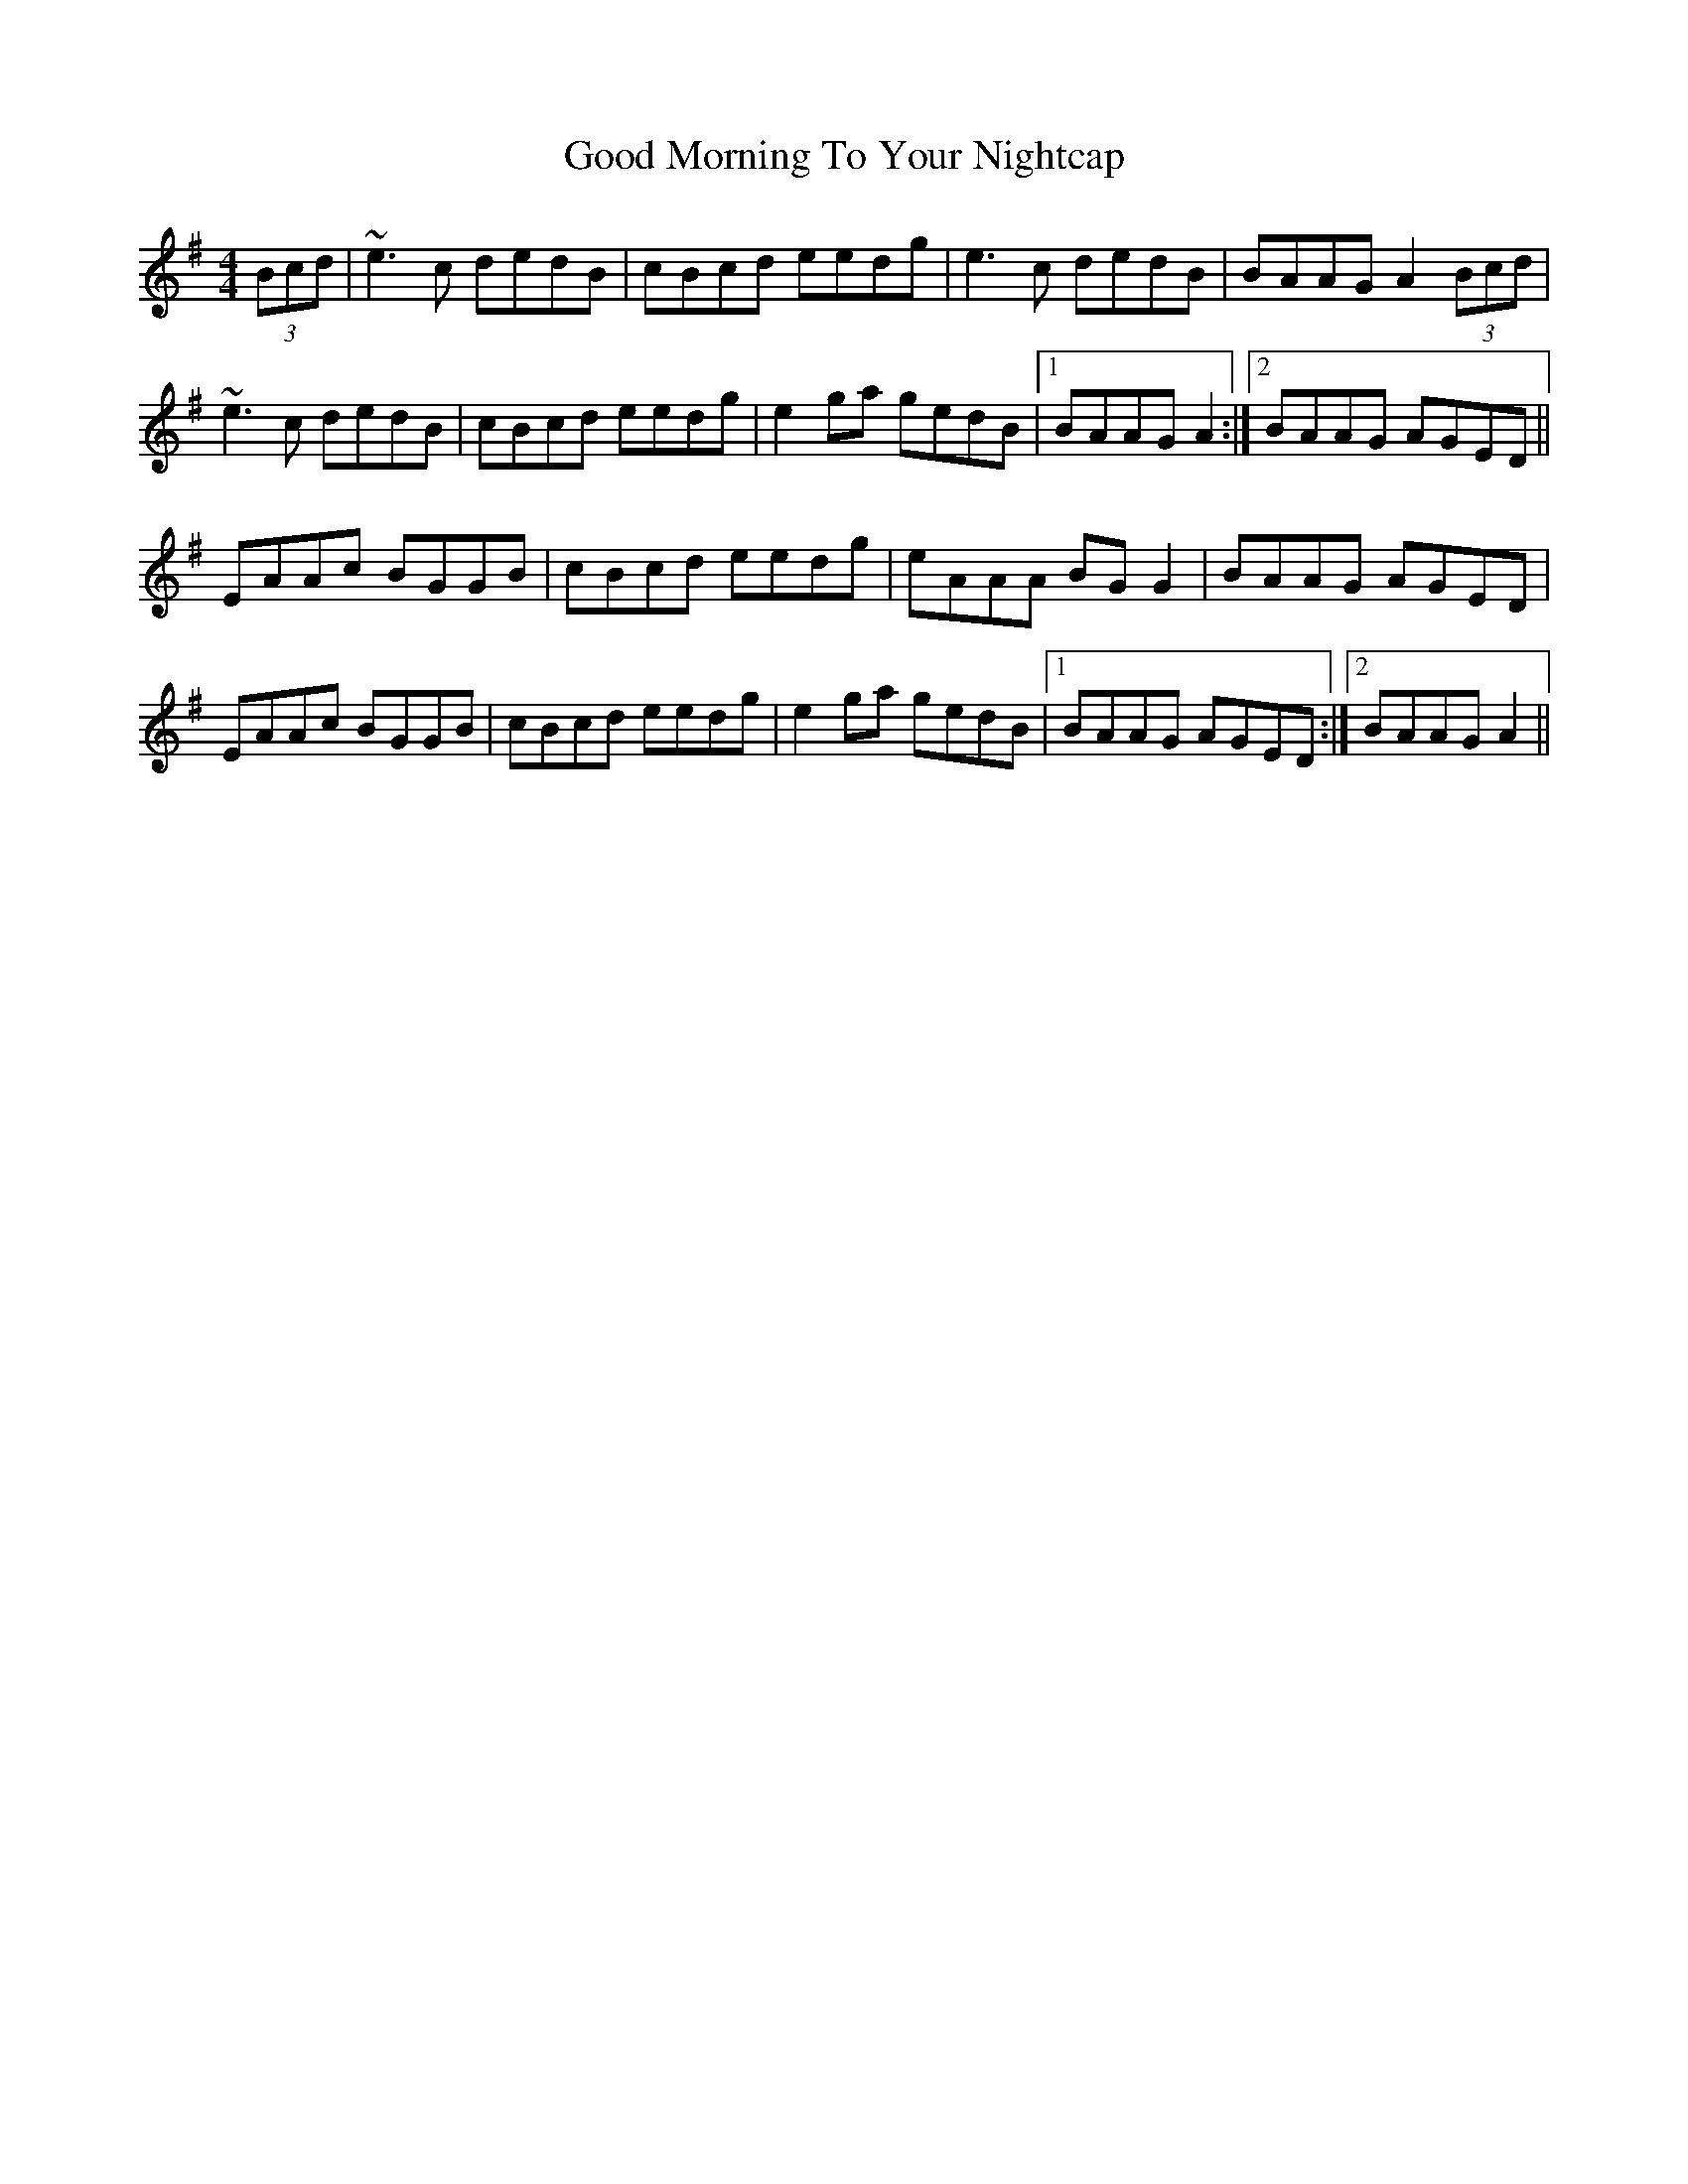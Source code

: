 X: 15771
T: Good Morning To Your Nightcap
R: reel
M: 4/4
K: Adorian
(3Bcd|~e3c dedB|cBcd eedg|e3c dedB|BAAG A2 (3Bcd|
~e3c dedB|cBcd eedg|e2ga gedB|1 BAAG A2:|2 BAAG AGED||
EAAc BGGB|cBcd eedg|eAAA BGG2|BAAG AGED|
EAAc BGGB|cBcd eedg|e2 ga gedB|1 BAAG AGED:|2 BAAG A2||


